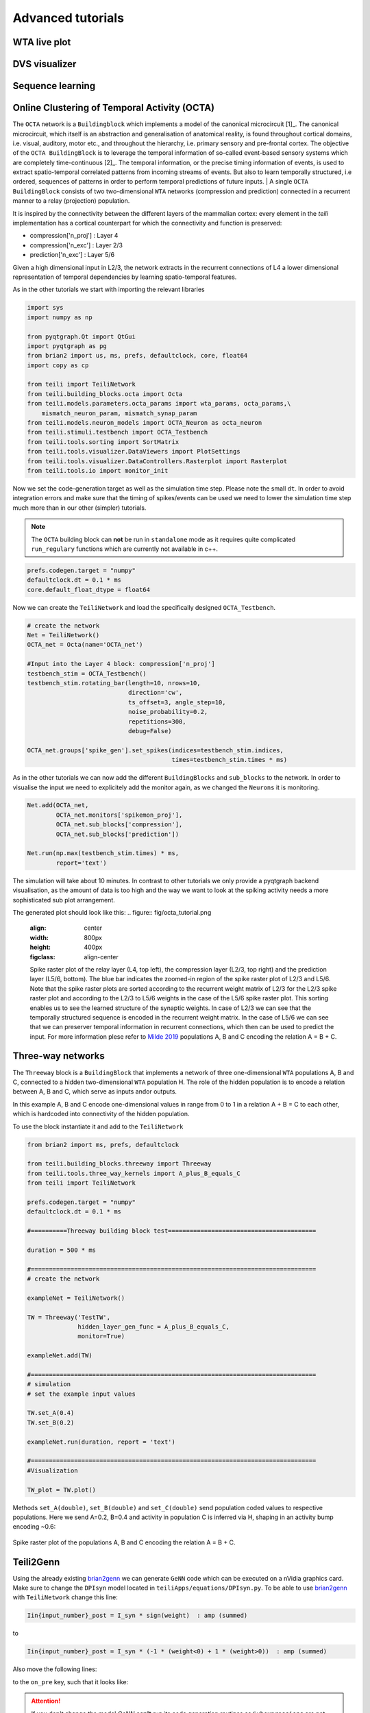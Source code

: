 Advanced tutorials
==================

WTA live plot
-------------

DVS visualizer
--------------

Sequence learning
-----------------
Online Clustering of Temporal Activity (OCTA)
---------------------------------------------


The ``OCTA`` network is a ``Buildingblock`` which implements a model
of the canonical microcircuit [1]_. The canonical microcircuit, which itself is
an abstraction and generalisation of anatomical reality, is
found throughout cortical domains, i.e. visual, auditory, motor etc., and
throughout the hierarchy, i.e. primary sensory and pre-frontal cortex.
The objective of the ``OCTA BuildingBlock`` is to leverage the temporal
information of so-called event-based sensory systems which are completely
time-continuous [2]_. The temporal information, or the precise timing
information of events, is used to extract spatio-temporal correlated
patterns from incoming streams of events. But also to learn temporally
structured, i.e ordered, sequences of patterns in order to perform temporal
predictions of future inputs.
| A single ``OCTA BuildingBlock`` consists of two two-dimensional ``WTA``
networks (compression and prediction) connected in a recurrent manner to a
relay (projection) population.

It is inspired by the connectivity between the different layers of the mammalian cortex:
every element in the `teili` implementation has a cortical
counterpart for which the connectivity and function is preserved:

* compression['n_proj'] : Layer 4
* compression['n_exc'] : Layer 2/3
* prediction['n_exc'] : Layer 5/6

Given a high dimensional input in L2/3, the network extracts in the
recurrent connections of L4 a lower dimensional representation of
temporal dependencies by learning spatio-temporal features.

As in the other tutorials we start with importing the relevant libraries

.. code-block:: python
   
    import sys
    import numpy as np

    from pyqtgraph.Qt import QtGui
    import pyqtgraph as pg
    from brian2 import us, ms, prefs, defaultclock, core, float64
    import copy as cp

    from teili import TeiliNetwork
    from teili.building_blocks.octa import Octa
    from teili.models.parameters.octa_params import wta_params, octa_params,\
        mismatch_neuron_param, mismatch_synap_param
    from teili.models.neuron_models import OCTA_Neuron as octa_neuron
    from teili.stimuli.testbench import OCTA_Testbench
    from teili.tools.sorting import SortMatrix
    from teili.tools.visualizer.DataViewers import PlotSettings
    from teili.tools.visualizer.DataControllers.Rasterplot import Rasterplot
    from teili.tools.io import monitor_init
  
Now we set the code-generation target as well as the simulation time step.
Please note the small ``dt``. In order to avoid integration errors and make sure that
the timing of spikes/events can be used we need to lower the simulation time step much more
than in our other (simpler) tutorials.

.. note:: The ``OCTA`` building block can **not** be run in ``standalone`` mode as it requires quite complicated ``run_regulary`` functions which are currently not available in c++.

.. code-block:: pythone

    prefs.codegen.target = "numpy"
    defaultclock.dt = 0.1 * ms
    core.default_float_dtype = float64

Now we can create the ``TeiliNetwork`` and load the specifically designed ``OCTA_Testbench``.

.. code-block:: python

    # create the network
    Net = TeiliNetwork()
    OCTA_net = Octa(name='OCTA_net')

    #Input into the Layer 4 block: compression['n_proj']
    testbench_stim = OCTA_Testbench()
    testbench_stim.rotating_bar(length=10, nrows=10,
                                direction='cw',
                                ts_offset=3, angle_step=10,
                                noise_probability=0.2,
                                repetitions=300,
                                debug=False)

    OCTA_net.groups['spike_gen'].set_spikes(indices=testbench_stim.indices,
                                            times=testbench_stim.times * ms)

As in the other tutorials we can now add the different ``BuildingBlocks`` and ``sub_blocks`` to the network.
In order to visualise the input we need to explicitely add the monitor again, as we changed the
``Neurons`` it is monitoring.

.. code-block:: python

    Net.add(OCTA_net,
            OCTA_net.monitors['spikemon_proj'],
            OCTA_net.sub_blocks['compression'],
            OCTA_net.sub_blocks['prediction'])

    Net.run(np.max(testbench_stim.times) * ms,
            report='text')

The simulation will take about 10 minutes. In contrast to other tutorials we only provide
a pyqtgraph backend visualisation, as the amount of data is too high and the way we want
to look at the spiking activity needs a more sophisticated sub plot arrangement.


.. code-block:: python
    app = QtGui.QApplication.instance()
    if app is None:
        app = QtGui.QApplication(sys.argv)
    else:
        print('QApplication instance already exists: %s' % str(app))

    pg.setConfigOptions(antialias=True)
    labelStyle = {'color': '#FFF', 'font-size': 18}
    MyPlotSettings = PlotSettings(fontsize_title=18,
                                    fontsize_legend=12,
                                    fontsize_axis_labels=14,
                                    marker_size=10)
    sort_rasterplot = True
    win = pg.GraphicsWindow(title="Network activity")
    win.resize(1024, 768)
    p1 = win.addPlot(title="Spike raster plot: L4")
    p2 = win.addPlot(title="Zoomed in spike raster plot: L2/3")
    win.nextRow()
    p3 = win.addPlot(title="Zoomed in spike raster plot: L5/6",
                        colspan=2)

    p1.showGrid(x=True, y=True)
    p2.showGrid(x=True, y=True)
    p3.showGrid(x=True, y=True)

    region = pg.LinearRegionItem()
    region.setZValue(10)

    p1.addItem(region, ignoreBounds=True)
    

    monitor_p1 = OCTA_net.monitors['spikemon_proj']
    monitor_p2 = monitor_init()
    monitor_p2.i = cp.deepcopy(np.asarray(
        OCTA_net.sub_blocks['compression'].monitors['spikemon_exc'].i))
    monitor_p2.t = cp.deepcopy(np.asarray(
        OCTA_net.sub_blocks['compression'].monitors['spikemon_exc'].t))
    monitor_p3 = monitor_init()
    monitor_p3.i = cp.deepcopy(np.asarray(
        OCTA_net.sub_blocks['prediction'].monitors['spikemon_exc'].i))
    monitor_p3.t = cp.deepcopy(np.asarray(
        OCTA_net.sub_blocks['prediction'].monitors['spikemon_exc'].t))
    
    if sort_rasterplot:
        weights_23 = cp.deepcopy(np.asarray(
            OCTA_net.sub_blocks['compression'].groups['s_exc_exc'].w_plast))
        s_23 = SortMatrix(nrows=OCTA_net.sub_blocks['compression'].groups['s_exc_exc'].source.N,
                            ncols=OCTA_net.sub_blocks['compression'].groups['s_exc_exc'].target.N,
                            matrix=weights_23,
                            axis=1)

        weights_23_56 = cp.deepcopy(np.asarray(
            OCTA_net.sub_blocks['prediction'].groups['s_inp_exc'].w_plast))
        s_23_56 = SortMatrix(nrows=OCTA_net.sub_blocks['prediction'].groups['s_inp_exc'].source.N,
                                ncols=OCTA_net.sub_blocks['prediction'].groups['s_inp_exc'].target.N,
                                matrix=weights_23_56,
                                axis=1)

        monitor_p2.i = np.asarray([np.where(
            np.asarray(s_23.permutation) == int(i))[0][0] for i in monitor_p2.i])
        monitor_p3.i = np.asarray([np.where(
            np.asarray(s_23_56.permutation) == int(i))[0][0] for i in monitor_p3.i])


    duration = np.max(testbench_stim.times)
    Rasterplot(MyEventsModels=[monitor_p1],
                MyPlotSettings=MyPlotSettings,
                time_range=[0, duration],
                neuron_id_range=None,
                title="Input rotating bar",
                xlabel='Time (s)',
                ylabel="Neuron ID",
                backend='pyqtgraph',
                mainfig=win,
                subfig_rasterplot=p1,
                QtApp=app,
                show_immediately=False)

    Rasterplot(MyEventsModels=[monitor_p2],
                MyPlotSettings=MyPlotSettings,
                time_range=[0, duration],
                neuron_id_range=None,
                title="Spike raster plot of L2/3",
                xlabel='Time (s)',
                ylabel="Neuron ID",
                backend='pyqtgraph',
                mainfig=win,
                subfig_rasterplot=p2,
                QtApp=app,
                show_immediately=False)

    Rasterplot(MyEventsModels=[monitor_p3],
                MyPlotSettings=MyPlotSettings,
                time_range=[0, duration],
                neuron_id_range=None,
                title="Spike raster plot of L5/6",
                xlabel='Time (s)',
                ylabel="Neuron ID",
                backend='pyqtgraph',
                mainfig=win,
                subfig_rasterplot=p3,
                QtApp=app,
                show_immediately=False)

    region.sigRegionChanged.connect(update)
    p2.sigRangeChanged.connect(updateRegion)
    p3.sigRangeChanged.connect(updateRegion)
    region.setRegion([29.6, 30])
    p1.setXRange(25, 30, padding=0)

    app.exec_()

The generated plot should look like this:
.. figure:: fig/octa_tutorial.png
    :align: center
    :width: 800px
    :height: 400px
    :figclass: align-center

    Spike raster plot of the relay layer (L4, top left), the compression layer (L2/3, top right) and the prediction layer (L5/6, bottom). The blue bar indicates the zoomed-in region of the spike raster plot of L2/3 and L5/6. Note that the spike raster plots are sorted according to the recurrent weight matrix of L2/3 for the L2/3 spike raster plot and according to the L2/3 to L5/6 weights in the case of the L5/6 spike raster plot. This sorting enables us to see the learned structure of the synaptic weights. In case of L2/3 we can see that the temporally structured sequence is encoded in the recurrent weight matrix. In the case of L5/6 we can see that we can preserver temporal information in recurrent connections, which then can be used to predict the input. For more information plese refer to `Milde 2019`_  populations A, B and C encoding the relation A = B + C.


Three-way networks
------------------

The ``Threeway`` block is a ``BuildingBlock`` that implements a network of
three one-dimensional ``WTA`` populations A, B and C, connected to a hidden two-dimensional ``WTA`` population H.
The role of the hidden population is to encode a relation between A, B and C, which serve as inputs and\or outputs.

In this example A, B and C encode one-dimensional values in range from 0 to 1
in a relation A + B = C to each other, which is hardcoded into connectivity of
the hidden population.


To use the block instantiate it and add to the ``TeiliNetwork``

.. code-block:: python

    from brian2 import ms, prefs, defaultclock

    from teili.building_blocks.threeway import Threeway
    from teili.tools.three_way_kernels import A_plus_B_equals_C
    from teili import TeiliNetwork

    prefs.codegen.target = "numpy"
    defaultclock.dt = 0.1 * ms

    #==========Threeway building block test=========================================

    duration = 500 * ms

    #===============================================================================
    # create the network

    exampleNet = TeiliNetwork()

    TW = Threeway('TestTW',
                  hidden_layer_gen_func = A_plus_B_equals_C,
                  monitor=True)

    exampleNet.add(TW)

    #===============================================================================
    # simulation
    # set the example input values

    TW.set_A(0.4)
    TW.set_B(0.2)

    exampleNet.run(duration, report = 'text')

    #===============================================================================
    #Visualization

    TW_plot = TW.plot()

Methods ``set_A(double)``, ``set_B(double)`` and ``set_C(double)`` send population
coded values to respective populations. Here we send A=0.2, B=0.4 and activity in
population C is inferred via H, shaping in an activity bump encoding ~0.6:

.. figure:: fig/threeway_tutorial.png
    :align: center
    :width: 800px
    :height: 400px
    :figclass: align-center

    Spike raster plot of the populations A, B and C encoding the relation A = B + C.


Teili2Genn
----------

Using the already existing brian2genn_ we can generate ``GeNN`` code which can be executed on a nVidia graphics card.
Make sure to change the ``DPIsyn`` model located in ``teiliApps/equations/DPIsyn.py``. To be able to use brian2genn_ with ``TeiliNetwork``
change this line:

.. code-block:: python

   Iin{input_number}_post = I_syn * sign(weight)  : amp (summed)

to

.. code-block:: python

   Iin{input_number}_post = I_syn * (-1 * (weight<0) + 1 * (weight>0))  : amp (summed)

Also move the following lines:

.. code-block:: python

to the ``on_pre`` key, such that it looks like:

.. code-block:: python


.. attention:: If you don't change the model `GeNN` **can't** run its code generation routines as ``Subexpressions`` are not supported.

After you made the change in ``teiliApps/equations/DPIsyn.py`` you can run the ``teili2genn_tutorial.py`` located in ``teiliApps/tutorials/``.
The ``TeiliNetwork`` is the same as in ``neuron_synapse_tutorial`` but with the specific commands to use the **genn-backend**.

.. _brian2genn: https://github.com/brian-team/brian2genn
.. _Milde 2019: https://www.zora.uzh.ch/id/eprint/177970/
.. _[1]: https://physoc.onlinelibrary.wiley.com/doi/abs/10.1113/jphysiol.1991.sp018733
.. _[2]: https://ieeexplore.ieee.org/abstract/document/5537149
